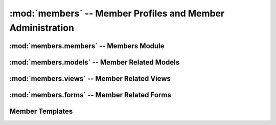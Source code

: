 :mod:`members` -- Member Profiles and Member Administration
=========================================

:mod:`members.members` -- Members Module
----------------------------------------

:mod:`members.models` -- Member Related Models
----------------------------------------------

:mod:`members.views` -- Member Related Views
--------------------------------------------

.. function:: createUser()

   This method is used for creating new users.

   It accepts a GET and POST request.

:mod:`members.forms` -- Member Related Forms
--------------------------------------------

Member Templates
----------------

